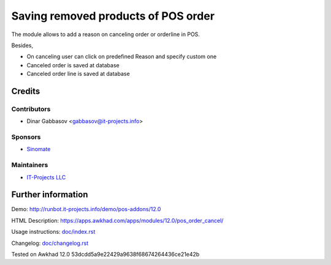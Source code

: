 ======================================
 Saving removed products of POS order
======================================

The module allows to add a reason on canceling order or orderline in POS.

Besides,

* On canceling user can click on predefined Reason and specify custom one
* Canceled order is saved at database
* Canceled order line is saved at database

Credits
=======

Contributors
------------
* Dinar Gabbasov <gabbasov@it-projects.info>

Sponsors
--------
* `Sinomate <http://sinomate.net/>`__

Maintainers
-----------
* `IT-Projects LLC <https://it-projects.info>`__

Further information
===================

Demo: http://runbot.it-projects.info/demo/pos-addons/12.0

HTML Description: https://apps.awkhad.com/apps/modules/12.0/pos_order_cancel/

Usage instructions: `<doc/index.rst>`_

Changelog: `<doc/changelog.rst>`_

Tested on Awkhad 12.0 53dcdd5a9e22429a9638f68674264436ce21e42b

